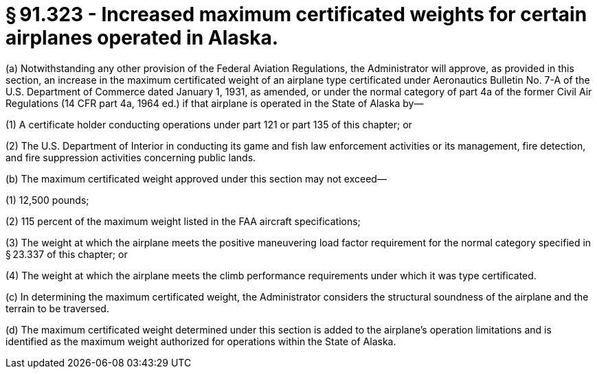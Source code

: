 # § 91.323 - Increased maximum certificated weights for certain airplanes operated in Alaska.

(a) Notwithstanding any other provision of the Federal Aviation Regulations, the Administrator will approve, as provided in this section, an increase in the maximum certificated weight of an airplane type certificated under Aeronautics Bulletin No. 7-A of the U.S. Department of Commerce dated January 1, 1931, as amended, or under the normal category of part 4a of the former Civil Air Regulations (14 CFR part 4a, 1964 ed.) if that airplane is operated in the State of Alaska by—

(1) A certificate holder conducting operations under part 121 or part 135 of this chapter; or

(2) The U.S. Department of Interior in conducting its game and fish law enforcement activities or its management, fire detection, and fire suppression activities concerning public lands.

(b) The maximum certificated weight approved under this section may not exceed—

(1) 12,500 pounds;

(2) 115 percent of the maximum weight listed in the FAA aircraft specifications;

(3) The weight at which the airplane meets the positive maneuvering load factor requirement for the normal category specified in § 23.337 of this chapter; or

(4) The weight at which the airplane meets the climb performance requirements under which it was type certificated.

(c) In determining the maximum certificated weight, the Administrator considers the structural soundness of the airplane and the terrain to be traversed.

(d) The maximum certificated weight determined under this section is added to the airplane's operation limitations and is identified as the maximum weight authorized for operations within the State of Alaska.

